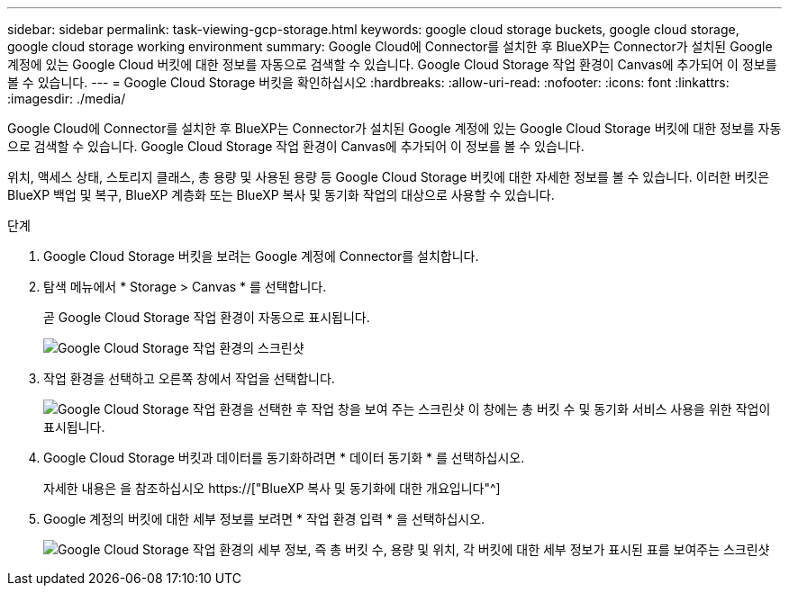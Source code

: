 ---
sidebar: sidebar 
permalink: task-viewing-gcp-storage.html 
keywords: google cloud storage buckets, google cloud storage, google cloud storage working environment 
summary: Google Cloud에 Connector를 설치한 후 BlueXP는 Connector가 설치된 Google 계정에 있는 Google Cloud 버킷에 대한 정보를 자동으로 검색할 수 있습니다. Google Cloud Storage 작업 환경이 Canvas에 추가되어 이 정보를 볼 수 있습니다. 
---
= Google Cloud Storage 버킷을 확인하십시오
:hardbreaks:
:allow-uri-read: 
:nofooter: 
:icons: font
:linkattrs: 
:imagesdir: ./media/


[role="lead"]
Google Cloud에 Connector를 설치한 후 BlueXP는 Connector가 설치된 Google 계정에 있는 Google Cloud Storage 버킷에 대한 정보를 자동으로 검색할 수 있습니다. Google Cloud Storage 작업 환경이 Canvas에 추가되어 이 정보를 볼 수 있습니다.

위치, 액세스 상태, 스토리지 클래스, 총 용량 및 사용된 용량 등 Google Cloud Storage 버킷에 대한 자세한 정보를 볼 수 있습니다. 이러한 버킷은 BlueXP 백업 및 복구, BlueXP 계층화 또는 BlueXP 복사 및 동기화 작업의 대상으로 사용할 수 있습니다.

.단계
. Google Cloud Storage 버킷을 보려는 Google 계정에 Connector를 설치합니다.
. 탐색 메뉴에서 * Storage > Canvas * 를 선택합니다.
+
곧 Google Cloud Storage 작업 환경이 자동으로 표시됩니다.

+
image:screenshot-gcp-cloud-storage-we.png["Google Cloud Storage 작업 환경의 스크린샷"]

. 작업 환경을 선택하고 오른쪽 창에서 작업을 선택합니다.
+
image:screenshot-gcp-cloud-storage-actions.png["Google Cloud Storage 작업 환경을 선택한 후 작업 창을 보여 주는 스크린샷 이 창에는 총 버킷 수 및 동기화 서비스 사용을 위한 작업이 표시됩니다."]

. Google Cloud Storage 버킷과 데이터를 동기화하려면 * 데이터 동기화 * 를 선택하십시오.
+
자세한 내용은 을 참조하십시오 https://["BlueXP 복사 및 동기화에 대한 개요입니다"^]

. Google 계정의 버킷에 대한 세부 정보를 보려면 * 작업 환경 입력 * 을 선택하십시오.
+
image:screenshot-gcp-cloud-storage-details.png["Google Cloud Storage 작업 환경의 세부 정보, 즉 총 버킷 수, 용량 및 위치, 각 버킷에 대한 세부 정보가 표시된 표를 보여주는 스크린샷"]


